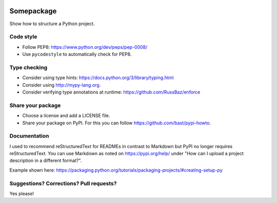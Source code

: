 .. image:: https://travis-ci.org/bast/somepackage.svg?branch=master
   :target: https://travis-ci.org/bast/somepackage/builds
.. image:: https://img.shields.io/badge/license-%20MPL--v2.0-blue.svg
   :target: ../master/LICENSE


Somepackage
===========

Show how to structure a Python project.


Code style
----------

- Follow PEP8: https://www.python.org/dev/peps/pep-0008/
- Use ``pycodestyle`` to automatically check for PEP8.


Type checking
-------------

- Consider using type hints: https://docs.python.org/3/library/typing.html
- Consider using http://mypy-lang.org.
- Consider verifying type annotations at runtime: https://github.com/RussBaz/enforce


Share your package
------------------

- Choose a license and add a LICENSE file.
- Share your package on PyPI. For this you can follow https://github.com/bast/pypi-howto.


Documentation
-------------

I used to recommend reStructuredText for READMEs in contrast to Markdown but
PyPI no longer requires reStructuredText. You can use Markdown as noted on
https://pypi.org/help/ under "How can I upload a project description in a
different format?".

Example shown here: https://packaging.python.org/tutorials/packaging-projects/#creating-setup-py


Suggestions? Corrections? Pull requests?
----------------------------------------

Yes please!
